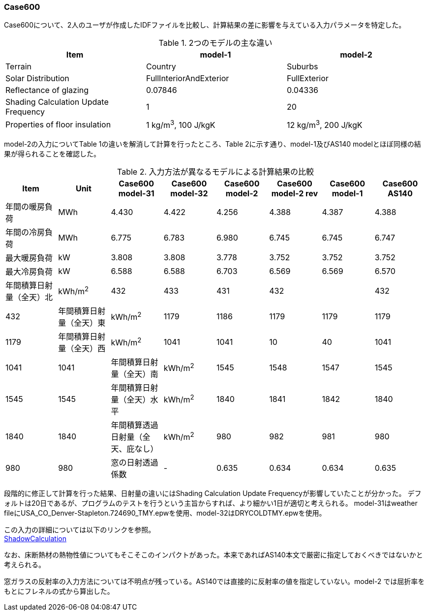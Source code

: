 // Case 600

=== Case600

Case600について、2人のユーザが作成したIDFファイルを比較し、計算結果の差に影響を与えている入力パラメータを特定した。

.2つのモデルの主な違い
[options="header"]
|====================================================
|Item|	model-1 | model-2
|Terrain|	Country | Suburbs
|Solar Distribution|	FullInteriorAndExterior | FullExterior
|Reflectance of glazing|	0.07846 | 0.04336
|Shading Calculation Update Frequency|	1 | 20
|Properties of floor insulation|	1 kg/m^3^, 100 J/kgK | 12 kg/m^3^, 200 J/kgK
|====================================================

model-2の入力についてTable 1の違いを解消して計算を行ったところ、Table 2に示す通り、model-1及びAS140 modelとほぼ同様の結果が得られることを確認した。

.入力方法が異なるモデルによる計算結果の比較
[options="header"]
|====================================================
|Item	|Unit	|Case600 model-31|Case600 model-32|Case600 model-2| Case600 model-2 rev|Case600 model-1|Case600 AS140
|年間の暖房負荷|	MWh	|	4.430 | 4.422| 4.256 |	4.388 |	4.387 |	4.388 
|年間の冷房負荷|	MWh	|	6.775 |6.783|  6.980 |	6.745 |	6.745 |	6.747 
|最大暖房負荷	|kW		|3.808 | 3.808| 3.778 	|3.752 |	3.752 |	3.752 
|最大冷房負荷	|kW		|6.588 |6.588|  6.703 	|6.569 |	6.569 |	6.570 
|年間積算日射量（全天）北	|kWh/m^2^	|	432 |433|  431 |	432 | |	432 |	432 
|年間積算日射量（全天）東|	kWh/m^2^	|	1179 | 1186| 1179 |	1179 |	1179 |	1179 
|年間積算日射量（全天）西	|kWh/m^2^	|	1041 | 1041| 10| 40 |	1041 |	1041 |	1041 
|年間積算日射量（全天）南|	kWh/m^2^	|	1545 | 1548| 1547 |	1545 |	1545 |	1545 
|年間積算日射量（全天）水平	|kWh/m^2^	|	1840 | 1841| 1842 |	1840 	|1840 |	1840 
|年間積算透過日射量（全天、庇なし）|	kWh/m^2^	|	980 | 982|  981 |	980 |	980 |	980 
|窓の日射透過係数	|-|	0.635 |0.634|	0.634 |	0.635 |	0.635 |	0.635 
|====================================================

段階的に修正して計算を行った結果、日射量の違いにはShading Calculation Update Frequencyが影響していたことが分かった。
デフォルトは20日であるが、プログラムのテストを行うという主旨からすれば、より細かい1日が適切と考えられる。
model-31はweather fileにUSA_CO_Denver-Stapleton.724690_TMY.epwを使用、model-32はDRYCOLDTMY.epwを使用。

この入力の詳細については以下のリンクを参照。 +
https://bigladdersoftware.com/epx/docs/9-4/input-output-reference/group-simulation-parameters.html#shadowcalculation[ShadowCalculation]

なお、床断熱材の熱物性値についてもそこそこのインパクトがあった。本来であればAS140本文で厳密に指定しておくべきではないかと考えられる。

窓ガラスの反射率の入力方法については不明点が残っている。AS140では直接的に反射率の値を指定していない。model-2 では屈折率をもとにフレネルの式から算出した。
